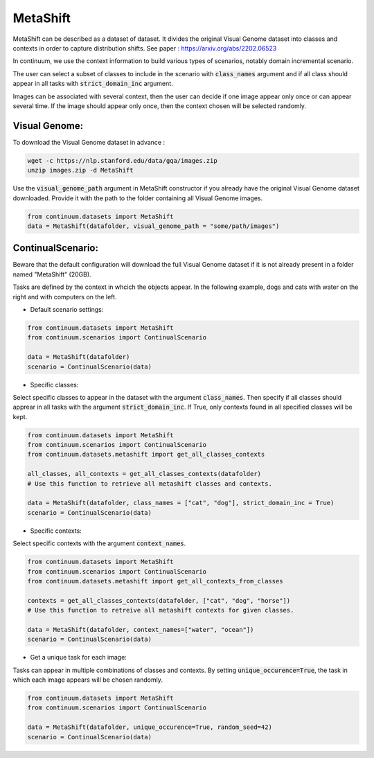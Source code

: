 MetaShift
---------

MetaShift can be described as a dataset of dataset. It divides the original Visual Genome dataset into classes and contexts in order to capture distribution shifts.
See paper : https://arxiv.org/abs/2202.06523

In continuum, we use the context information to build various types of scenarios, notably domain incremental scenario.

The user can select a subset of classes to include in the scenario with :code:`class_names` argument and if all class should appear in all tasks with :code:`strict_domain_inc` argument.

Images can be associated with several context, then the user can decide if one image appear only once or can appear several time.
If the image should appear only once, then the context chosen will be selected randomly.

Visual Genome:
##############

To download the Visual Genome dataset in advance :

.. code-block:: bash

    wget -c https://nlp.stanford.edu/data/gqa/images.zip
    unzip images.zip -d MetaShift

Use the :code:`visual_genome_path` argument in MetaShift constructor if you already have the original Visual Genome dataset downloaded.
Provide it with the path to the folder containing all Visual Genome images.

.. code-block:: python

    from continuum.datasets import MetaShift
    data = MetaShift(datafolder, visual_genome_path = "some/path/images")

ContinualScenario:
##################

Beware that the default configuration will download the full Visual Genome dataset if it is not already present in a folder named "MetaShift" (20GB).

Tasks are defined by the context in whcich  the objects appear. In the following example, dogs and cats with water on the right and with computers on the left.

.. image:: ../../../images/Metashift_dogcat_water.jpg
    :width: 40%
.. image:: ../../../images/Metashift_dogcat_computer.jpg
    :width: 40%

- Default scenario settings:

.. code-block:: python

    from continuum.datasets import MetaShift
    from continuum.scenarios import ContinualScenario

    data = MetaShift(datafolder)
    scenario = ContinualScenario(data)


- Specific classes:

Select specific classes to appear in the dataset with the argument :code:`class_names`.
Then specify if all classes should apprear in all tasks with the argument :code:`strict_domain_inc`. If True, only contexts found in all specified classes will be kept.

.. code-block:: python

    from continuum.datasets import MetaShift
    from continuum.scenarios import ContinualScenario
    from continuum.datasets.metashift import get_all_classes_contexts

    all_classes, all_contexts = get_all_classes_contexts(datafolder) 
    # Use this function to retrieve all metashift classes and contexts.

    data = MetaShift(datafolder, class_names = ["cat", "dog"], strict_domain_inc = True)
    scenario = ContinualScenario(data)


- Specific contexts:

Select specific contexts with the argument :code:`context_names`.

.. code-block:: python

    from continuum.datasets import MetaShift
    from continuum.scenarios import ContinualScenario
    from continuum.datasets.metashift import get_all_contexts_from_classes

    contexts = get_all_classes_contexts(datafolder, ["cat", "dog", "horse"]) 
    # Use this function to retreive all metashift contexts for given classes.

    data = MetaShift(datafolder, context_names=["water", "ocean"])
    scenario = ContinualScenario(data)


- Get a unique task for each image:

Tasks can appear in multiple combinations of classes and contexts.
By setting :code:`unique_occurence=True`, the task in which each image appears will be chosen randomly.

.. code-block:: python

    from continuum.datasets import MetaShift
    from continuum.scenarios import ContinualScenario

    data = MetaShift(datafolder, unique_occurence=True, random_seed=42)
    scenario = ContinualScenario(data)
